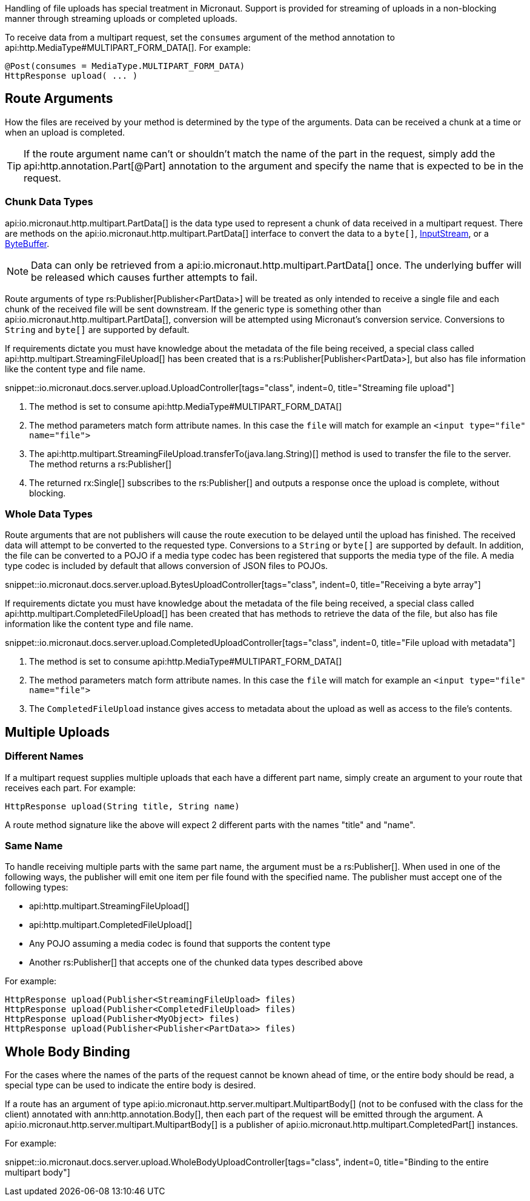 Handling of file uploads has special treatment in Micronaut. Support is provided for streaming of uploads in a non-blocking manner through streaming uploads or completed uploads.

To receive data from a multipart request, set the `consumes` argument of the method annotation to api:http.MediaType#MULTIPART_FORM_DATA[]. For example:

[source,java]
----
@Post(consumes = MediaType.MULTIPART_FORM_DATA)
HttpResponse upload( ... )
----

== Route Arguments

How the files are received by your method is determined by the type of the arguments. Data can be received a chunk at a time or when an upload is completed.

TIP: If the route argument name can't or shouldn't match the name of the part in the request, simply add the api:http.annotation.Part[@Part] annotation to the argument and specify the name that is expected to be in the request.

=== Chunk Data Types

api:io.micronaut.http.multipart.PartData[] is the data type used to represent a chunk of data received in a multipart request. There are methods on the api:io.micronaut.http.multipart.PartData[] interface to convert the data to a `byte[]`, link:{javase}java/io/InputStream.html[InputStream], or a link:{javase}java/nio/ByteBuffer.html[ByteBuffer].

NOTE: Data can only be retrieved from a api:io.micronaut.http.multipart.PartData[] once. The underlying buffer will be released which causes further attempts to fail.

Route arguments of type rs:Publisher[Publisher<PartData>] will be treated as only intended to receive a single file and each chunk of the received file will be sent downstream. If the generic type is something other than api:io.micronaut.http.multipart.PartData[], conversion will be attempted using Micronaut's conversion service. Conversions to `String` and `byte[]` are supported by default.

If requirements dictate you must have knowledge about the metadata of the file being received, a special class called api:http.multipart.StreamingFileUpload[] has been created that is a rs:Publisher[Publisher<PartData>], but also has file information like the content type and file name.

snippet::io.micronaut.docs.server.upload.UploadController[tags="class", indent=0, title="Streaming file upload"]

<1> The method is set to consume api:http.MediaType#MULTIPART_FORM_DATA[]
<2> The method parameters match form attribute names. In this case the `file` will match for example an `<input type="file" name="file">`
<3> The api:http.multipart.StreamingFileUpload.transferTo(java.lang.String)[] method is used to transfer the file to the server. The method returns a rs:Publisher[]
<4> The returned rx:Single[] subscribes to the rs:Publisher[] and outputs a response once the upload is complete, without blocking.

=== Whole Data Types

Route arguments that are not publishers will cause the route execution to be delayed until the upload has finished. The received data will attempt to be converted to the requested type. Conversions to a `String` or `byte[]` are supported by default. In addition, the file can be converted to a POJO if a media type codec has been registered that supports the media type of the file. A media type codec is included by default that allows conversion of JSON files to POJOs.

snippet::io.micronaut.docs.server.upload.BytesUploadController[tags="class", indent=0, title="Receiving a byte array"]

If requirements dictate you must have knowledge about the metadata of the file being received, a special class called api:http.multipart.CompletedFileUpload[] has been created that has methods to retrieve the data of the file, but also has file information like the content type and file name.

snippet::io.micronaut.docs.server.upload.CompletedUploadController[tags="class", indent=0, title="File upload with metadata"]

<1> The method is set to consume api:http.MediaType#MULTIPART_FORM_DATA[]
<2> The method parameters match form attribute names. In this case the `file` will match for example an `<input type="file" name="file">`
<3> The `CompletedFileUpload` instance gives access to metadata about the upload as well as access to the file's contents.

== Multiple Uploads

=== Different Names

If a multipart request supplies multiple uploads that each have a different part name, simply create an argument to your route that receives each part. For example:

[source,java]
----
HttpResponse upload(String title, String name)
----

A route method signature like the above will expect 2 different parts with the names "title" and "name".

=== Same Name

To handle receiving multiple parts with the same part name, the argument must be a rs:Publisher[]. When used in one of the following ways, the publisher will emit one item per file found with the specified name. The publisher must accept one of the following types:

* api:http.multipart.StreamingFileUpload[]
* api:http.multipart.CompletedFileUpload[]
* Any POJO assuming a media codec is found that supports the content type
* Another rs:Publisher[] that accepts one of the chunked data types described above

For example:
[source,java]
----
HttpResponse upload(Publisher<StreamingFileUpload> files)
HttpResponse upload(Publisher<CompletedFileUpload> files)
HttpResponse upload(Publisher<MyObject> files)
HttpResponse upload(Publisher<Publisher<PartData>> files)
----

== Whole Body Binding

For the cases where the names of the parts of the request cannot be known ahead of time, or the entire body should be read, a special type can be used to indicate the entire body is desired.

If a route has an argument of type api:io.micronaut.http.server.multipart.MultipartBody[] (not to be confused with the class for the client) annotated with ann:http.annotation.Body[], then each part of the request will be emitted through the argument. A api:io.micronaut.http.server.multipart.MultipartBody[] is a publisher of api:io.micronaut.http.multipart.CompletedPart[] instances.

For example:

snippet::io.micronaut.docs.server.upload.WholeBodyUploadController[tags="class", indent=0, title="Binding to the entire multipart body"]
